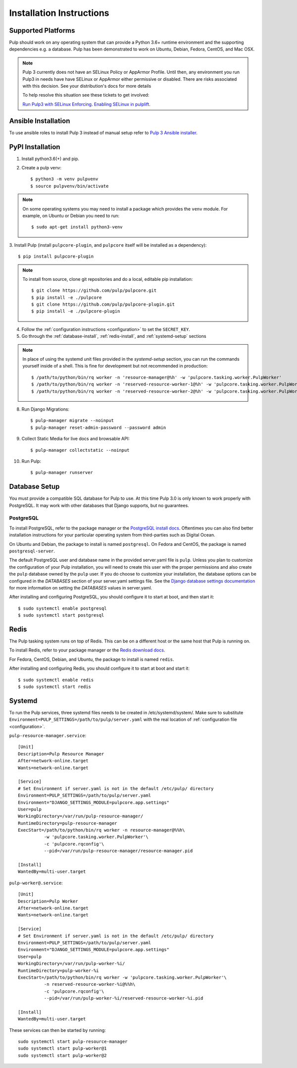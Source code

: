 Installation Instructions
=========================

Supported Platforms
-------------------

Pulp should work on any operating system that can provide a Python 3.6+ runtime environment and
the supporting dependencies e.g. a database. Pulp has been demonstrated to work on Ubuntu, Debian,
Fedora, CentOS, and Mac OSX.

.. note::

    Pulp 3 currently does not have an SELinux Policy or AppArmor Profile. Until then, any
    environment you run Pulp3 in needs have have SELinux or AppArmor either permissive or disabled.
    There are risks associated with this decision. See your distribution's docs for more details

    To help resolve this situation see these tickets to get involved:

    `Run Pulp3 with SELinux Enforcing <https://pulp.plan.io/issues/3809>`_.
    `Enabling SELinux in pulplift <https://pulp.plan.io/issues/97>`_.


Ansible Installation
--------------------

To use ansible roles to install Pulp 3 instead of manual setup refer to
`Pulp 3 Ansible installer <https://github.com/pulp/ansible-pulp3/>`_.

PyPI Installation
-----------------

1. Install python3.6(+) and pip.

2. Create a pulp venv::

   $ python3 -m venv pulpvenv
   $ source pulpvenv/bin/activate

.. note::

   On some operating systems you may need to install a package which provides the ``venv`` module.
   For example, on Ubuntu or Debian you need to run::

   $ sudo apt-get install python3-venv

3. Install Pulp (install ``pulpcore-plugin``, and ``pulpcore`` itself will be installed as
a dependency)::

   $ pip install pulpcore-plugin

.. note::

   To install from source, clone git repositories and do a local, editable pip installation::

   $ git clone https://github.com/pulp/pulpcore.git
   $ pip install -e ./pulpcore
   $ git clone https://github.com/pulp/pulpcore-plugin.git
   $ pip install -e ./pulpcore-plugin


4. Follow the :ref:`configuration instructions <configuration>` to set the ``SECRET_KEY``.

5. Go through the :ref:`database-install`, :ref:`redis-install`, and :ref:`systemd-setup` sections

.. note::

    In place of using the systemd unit files provided in the `systemd-setup` section, you can run
    the commands yourself inside of a shell. This is fine for development but not recommended in production::

    $ /path/to/python/bin/rq worker -n 'resource-manager@%h' -w 'pulpcore.tasking.worker.PulpWorker'
    $ /path/to/python/bin/rq worker -n 'reserved-resource-worker-1@%h' -w 'pulpcore.tasking.worker.PulpWorker'
    $ /path/to/python/bin/rq worker -n 'reserved-resource-worker-2@%h' -w 'pulpcore.tasking.worker.PulpWorker'

8. Run Django Migrations::

   $ pulp-manager migrate --noinput
   $ pulp-manager reset-admin-password --password admin

9. Collect Static Media for live docs and browsable API::

   $ pulp-manager collectstatic --noinput

10. Run Pulp::

    $ pulp-manager runserver

.. _database-install:

Database Setup
--------------

You must provide a compatible SQL database for Pulp to use. At this time Pulp 3.0 is only known to work
properly with PostgreSQL. It may work with other databases that Django supports, but no guarantees.

PostgreSQL
^^^^^^^^^^

To install PostgreSQL, refer to the package manager or the
`PostgreSQL install docs <http://postgresguide.com/setup/install.html>`_. Oftentimes you can also find better
installation instructions for your particular operating system from third-parties such as Digital Ocean.

On Ubuntu and Debian, the package to install is named ``postgresql``. On Fedora and CentOS, the package
is named ``postgresql-server``.

The default PostgreSQL user and database name in the provided server.yaml file is ``pulp``. Unless you plan to
customize the configuration of your Pulp installation, you will need to create this user with the proper permissions
and also create the ``pulp`` database owned by the ``pulp`` user. If you do choose to customize your installation,
the database options can be configured in the `DATABASES` section of your server.yaml settings file.
See the `Django database settings documentation <https://docs.djangoproject.com/en/1.11/ref/settings/#databases>`_
for more information on setting the `DATABASES` values in server.yaml.

After installing and configuring PostgreSQL, you should configure it to start at boot, and then start it::

   $ sudo systemctl enable postgresql
   $ sudo systemctl start postgresql

.. _redis-install:

Redis
-----

The Pulp tasking system runs on top of Redis. This can be on a different host or the same host that
Pulp is running on.

To install Redis, refer to your package manager or the
`Redis download docs <https://redis.io/download>`_.

For Fedora, CentOS, Debian, and Ubuntu, the package to install is named ``redis``.

After installing and configuring Redis, you should configure it to start at boot and start it::

   $ sudo systemctl enable redis
   $ sudo systemctl start redis

.. _systemd-setup:

Systemd
-------

To run the Pulp services, three systemd files needs to be created in /etc/systemd/system/. Make
sure to substitute ``Environment=PULP_SETTINGS=/path/to/pulp/server.yaml`` with the real location
of :ref:`configuration file <configuration>`.

``pulp-resource-manager.service``::

    [Unit]
    Description=Pulp Resource Manager
    After=network-online.target
    Wants=network-online.target

    [Service]
    # Set Environment if server.yaml is not in the default /etc/pulp/ directory
    Environment=PULP_SETTINGS=/path/to/pulp/server.yaml
    Environment="DJANGO_SETTINGS_MODULE=pulpcore.app.settings"
    User=pulp
    WorkingDirectory=/var/run/pulp-resource-manager/
    RuntimeDirectory=pulp-resource-manager
    ExecStart=/path/to/python/bin/rq worker -n resource-manager@%%h\
              -w 'pulpcore.tasking.worker.PulpWorker'\
              -c 'pulpcore.rqconfig'\
              --pid=/var/run/pulp-resource-manager/resource-manager.pid

    [Install]
    WantedBy=multi-user.target


``pulp-worker@.service``::

    [Unit]
    Description=Pulp Worker
    After=network-online.target
    Wants=network-online.target

    [Service]
    # Set Environment if server.yaml is not in the default /etc/pulp/ directory
    Environment=PULP_SETTINGS=/path/to/pulp/server.yaml
    Environment="DJANGO_SETTINGS_MODULE=pulpcore.app.settings"
    User=pulp
    WorkingDirectory=/var/run/pulp-worker-%i/
    RuntimeDirectory=pulp-worker-%i
    ExecStart=/path/to/python/bin/rq worker -w 'pulpcore.tasking.worker.PulpWorker'\
              -n reserved-resource-worker-%i@%%h\
              -c 'pulpcore.rqconfig'\
              --pid=/var/run/pulp-worker-%i/reserved-resource-worker-%i.pid

    [Install]
    WantedBy=multi-user.target

These services can then be started by running::

    sudo systemctl start pulp-resource-manager
    sudo systemctl start pulp-worker@1
    sudo systemctl start pulp-worker@2

